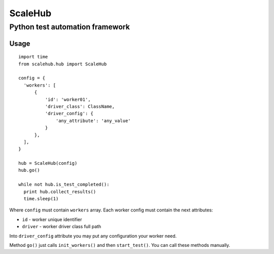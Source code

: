 ScaleHub
=================
Python test automation framework
---------------------------------

.. image:: https://travis-ci.org/pyscale/scalehub.svg?branch=master
    :target: https://travis-ci.org/pyscale/scalehub

Usage
^^^^^

::

  import time
  from scalehub.hub import ScaleHub

  config = {
    'workers': [
        {
            'id': 'worker01',
            'driver_class': ClassName,
            'driver_config': {
                'any_attribute': 'any_value'
            }
        },
    ],
  }

  hub = ScaleHub(config)
  hub.go()

  while not hub.is_test_completed():
    print hub.collect_results()
    time.sleep(1)

Where ``config`` must contain ``workers`` array. Each worker config must contain the next attributes:

* ``id`` - worker unique identifier
* ``driver`` - worker driver class full path

Into ``driver_config`` attribute you may put any configuration your worker need.

Method ``go()`` just calls ``init_workers()`` and then ``start_test()``. You can call these methods manually.
